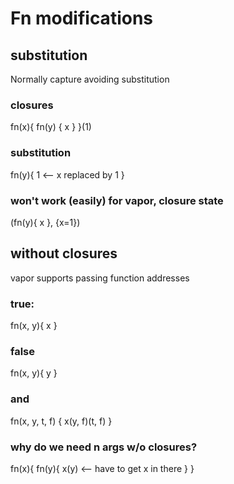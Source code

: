 * Fn modifications
** substitution

   Normally capture avoiding substitution

*** closures

    fn(x){
      fn(y) {
        x
      }
    }(1)

*** substitution

    fn(y){
      1 <-- x replaced by 1
    }

*** won't work (easily) for vapor, closure state

    (fn(y){ x }, {x=1})

** without closures

   vapor supports passing function addresses

*** true:

    fn(x, y){
      x
    }

*** false

    fn(x, y){
      y
    }

*** and

    fn(x, y, t, f) {
      x(y, f)(t, f)
    }

*** why do we need n args w/o closures?

    fn(x){
      fn(y){
        x(y) <-- have to get x in there
      }
    }
